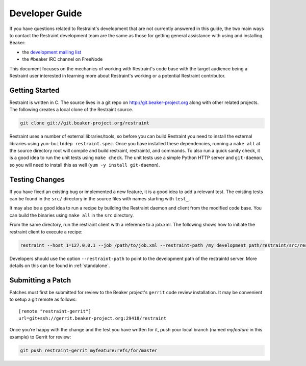 Developer Guide
===============

If you have questions related to Restraint's development that are not
currently answered in this guide, the two main ways to contact the
Restraint development team are the same as those for getting
general assistance with using and installing Beaker:

- the `development mailing list <https://lists.fedorahosted.org/mailman/listinfo/beaker-devel>`__
- the #beaker IRC channel on FreeNode

This document focuses on the mechanics of working with Restraint's
code base with the target audience being a Restraint user interested
in learning more about Restraint's working or a potential Restraint
contributor.

Getting Started
~~~~~~~~~~~~~~~

Restraint is written in C. The source lives in a git repo on
http://git.beaker-project.org along with other related projects. The
following creates a local clone of the Restraint source.

.. code-block:: console

    git clone git://git.beaker-project.org/restraint

.. end

Restraint uses a number of external libraries/tools, so before you can
build Restraint you need to install the external libraries using
``yum-builddep restraint.spec``. Once you have installed these dependencies,
running a ``make all`` at the source directory root will compile and build
restraint, restraintd, and commands. To also run a quick sanity check, it is
a good idea to run the unit tests using ``make check``. The unit tests use a
simple Python HTTP server and ``git-daemon``, so you will need to install
this as well
(``yum -y install git-daemon``).

Testing Changes
~~~~~~~~~~~~~~~

If you have fixed an existing bug or implemented a new feature, it is
a good idea to add a relevant test. The existing tests can be found in
the ``src/`` directory in the source files with names starting with
``test_``.

It may also be a good idea to run a recipe by building the Restraint
daemon and client from the modified code base. You can build the
binaries using ``make all`` in the ``src`` directory.

From the same directory, run the restraint client with a reference to a job.xml.
The following shows how to initiate the restraint client to execute a recipe:

.. code-block:: console

    restraint --host 1=127.0.0.1 --job /path/to/job.xml --restraint-path /my_development_path/restraint/src/restraintd

.. end

Developers should use the option ``--restraint-path`` to point to the development path
of the restraintd server.  More details on this can be found in :ref:`standalone`.

Submitting a Patch
~~~~~~~~~~~~~~~~~~

Patches must first be submitted for review to the Beaker project's
``gerrit`` code review installation. It may be convenient to setup a
git remote as follows::

    [remote "restraint-gerrit"]
    url=git+ssh://gerrit.beaker-project.org:29418/restraint

Once you’re happy with the change and the test you have written for
it, push your local branch (named `myfeature` in this example) to Gerrit for review:


.. code-block:: console

    git push restraint-gerrit myfeature:refs/for/master

.. end
